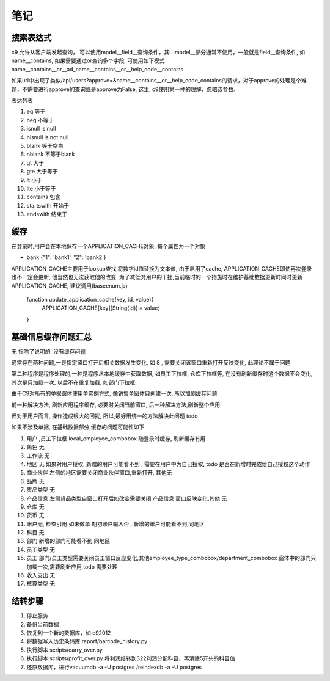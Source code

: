 笔记
----------------------------

搜索表达式
==========================

c9 允许从客户端发起查询， 可以使用model__field__查询条件，其中model__部分通常不使用，一般就是field__查询条件, 如name__contains, 如果需要通过or查询多个字段, 可使用如下模式 name__contains__or__ad_name__contains__or__help_code__contains

如果url中出现了类似/api/users?approve=&name__contains__or__help_code_contains的请求，对于approve的处理是个难题，不需要进行approve的查询或是approve为False, 这里, c9使用第一种的理解，忽略该参数.

表达列表

1. eq  等于
2. neq 不等于
3. isnull  is null
4. nisnull is not null
5. blank 等于空白
6. nblank 不等于blank
7. gt 大于
8. gte 大于等于
9. lt 小于
10. lte 小于等于
11. contains 包含
12. startswith 开始于
13. endswith 结束于

缓存
============================

在登录时,用户会在本地保存一个APPLICATION_CACHE对象, 每个属性为一个对象

* bank {"1": 'bank1', "2": 'bank2'}


APPLICATION_CACHE主要用于lookup查找,将数字id值替换为文本值, 由于启用了cache, APPLICATION_CACHE即使再次登录也不一定会更新, 他当然也无法获取他的改变. 为了减低对用户的干扰,当前临时的一个措施时在维护基础数据更新时同时更新APPLICATION_CACHE, 建议调用(baseenum.js)

    function update_application_cache(key, id, value){
    	APPLICATION_CACHE[key][String(id)] = value;

    }


基础信息缓存问题汇总
==================================

无 指除了说明的, 没有缓存问题

通常存在两种问题,一是指定窗口打开后相关数据发生变化, 如 8 , 需要关闭该窗口重新打开反映变化, 此理论不属于问题

第二种程序是程序处理的,一种是程序从本地缓存中获取数据, 如员工下拉框, 仓库下拉框等,  在没有刷新缓存时这个数据不会变化, 其次是只加载一次, 以后不在重复加载, 如部门下拉框.

由于C9对所有的单据窗体使用单实例方式, 像销售单窗体只创建一次, 所以加剧缓存问题

前一种解决方法, 刷新应用程序缓存, 必要时关闭当前窗口, 后一种解决方法,刷新整个应用

但对于用户而言, 操作造成很大的困扰, 所以,最好用统一的方法解决此问题 todo 

如果不涉及单据, 在基础数据部分,缓存的问题可能性如下

1. 用户 ,员工下拉框 local_employee_combobox 随登录时缓存, 刷新缓存有用
2. 角色 无
3. 工作流 无
4. 地区 无 如果对用户授权, 新赠的用户可能看不到 , 需要在用户中为自己授权, todo 是否在新增时完成给自己授权这个动作
5. 商业伙伴 左侧的地区需要关闭商业伙伴窗口,重新打开, 其他无
6. 品牌 无
7. 货品类型 无
8. 产品信息 左侧货品类型自窗口打开后如改变需要关闭 产品信息 窗口反映变化,其他 无
9. 仓库 无
10. 货币 无
11. 账户无, 检查引用 如未做单 期初账户输入否 , 新增的账户可能看不到,同地区
12. 科目 无
13. 部门 新增的部门可能看不到,同地区
14. 员工类型 无
15. 员工 部门/员工类型需要关闭员工窗口反应变化,其他employee_type_combobox/department_combobox 窗体中的部门只加载一次,需要刷新应用 todo 需要处理
16. 收入支出 无
17. 核算类型 无



结转步骤
======================

1. 停止服务
2. 备份当前数据
3. 恢复到一个新的数据库，如 c92012
4. 将数据写入历史条码库 report/barcode_history.py
5. 执行脚本 scripts/carry_over.py
6. 执行脚本 scripts/profit_over.py 将利润结转到322利润分配科目，再清除5开头的科目值
7. 还原数据库，进行vacuumdb -a -U postgres /reindexdb -a -U postgres